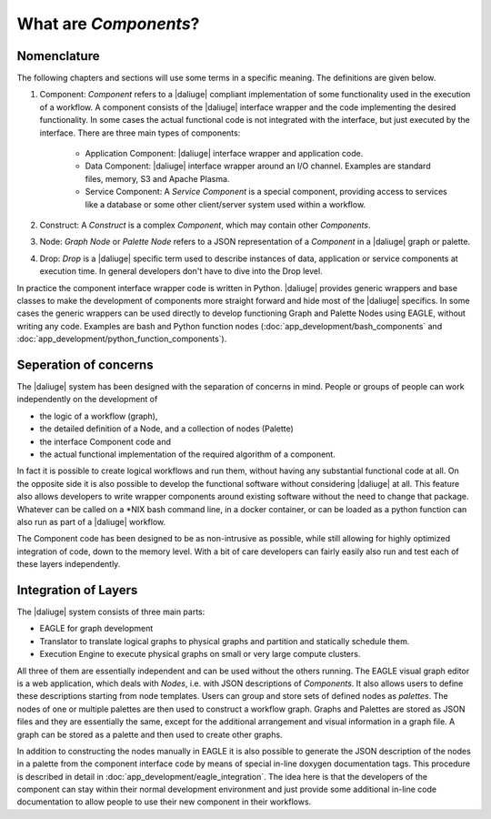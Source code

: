 .. _dev_intro:

What are *Components*?
======================

Nomenclature
------------

The following chapters and sections will use some terms in a specific meaning. The definitions are given below.

#. Component: *Component* refers to a |daliuge| compliant implementation of some functionality used in the execution of a workflow. A component consists of the |daliuge| interface wrapper and the code implementing the desired functionality. In some cases the actual functional code is not integrated with the interface, but just executed by the interface. There are three main types of components:

    * Application Component: |daliuge| interface wrapper and application code.
    * Data Component: |daliuge| interface wrapper around an I/O channel. Examples are standard files, memory, S3 and Apache Plasma.
    * Service Component: A *Service Component* is a special component, providing access to services like a database or some other client/server system used within a workflow.

#. Construct: A *Construct* is a complex *Component*, which may contain other *Components*.
#. Node: *Graph Node* or *Palette Node* refers to a JSON representation of a *Component* in a |daliuge| graph or palette.
#. Drop: *Drop* is a |daliuge| specific term used to describe instances of data, application or service components at execution time. In general developers don't have to dive into the Drop level.

In practice the component interface wrapper code is written in Python. |daliuge| provides generic wrappers and base classes to make the development of components more straight forward and hide most of the |daliuge| specifics. In some cases the generic wrappers can be used directly to develop functioning Graph and Palette Nodes using EAGLE, without writing any code. Examples are bash and Python function nodes (:doc:`app_development/bash_components` and :doc:`app_development/python_function_components`).

Seperation of concerns
----------------------
The |daliuge| system has been designed with the separation of concerns in mind. People or groups of people can work independently on the development of 

* the logic of a workflow (graph), 
* the detailed definition of a Node, and a collection of nodes (Palette)
* the interface Component code and 
* the actual functional implementation of the required algorithm of a component.
  
In fact it is possible to create logical workflows and run them, without having any substantial functional code at all. On the opposite side it is also possible to develop the functional software without considering |daliuge| at all. This feature also allows developers to write wrapper components around existing software without the need to change that package. Whatever can be called on a \*NIX bash command line, in a docker container, or can be loaded as a python function can also run as part of a |daliuge| workflow. 

The Component code has been designed to be as non-intrusive as possible, while still allowing for highly optimized integration of code, down to the memory level. With a bit of care developers can fairly easily also run and test each of these layers independently. 

Integration of Layers
---------------------
The |daliuge| system consists of three main parts:

* EAGLE for graph development
* Translator to translate logical graphs to physical graphs and partition and statically schedule them.
* Execution Engine to execute physical graphs on small or very large compute clusters.

All three of them are essentially independent and can be used without the others running. The EAGLE visual graph editor is a web application, which deals with *Nodes*, i.e. with JSON descriptions of *Components*. It also allows users to define these descriptions starting from node templates. Users can group and store sets of defined nodes as *palettes*. The nodes of one or multiple palettes are then used to construct a workflow graph. Graphs and Palettes are stored as JSON files and they are essentially the same, except for the additional arrangement and visual information in a graph file. A graph can be stored as a palette and then used to create other graphs.

In addition to constructing the nodes manually in EAGLE it is also possible to generate the JSON description of the nodes in a palette from the component interface code by means of special in-line doxygen documentation tags. This procedure is described in detail in :doc:`app_development/eagle_integration`. The idea here is that the developers of the component can stay within their normal development environment and just provide some additional in-line code documentation to allow people to use their new component in their workflows. 